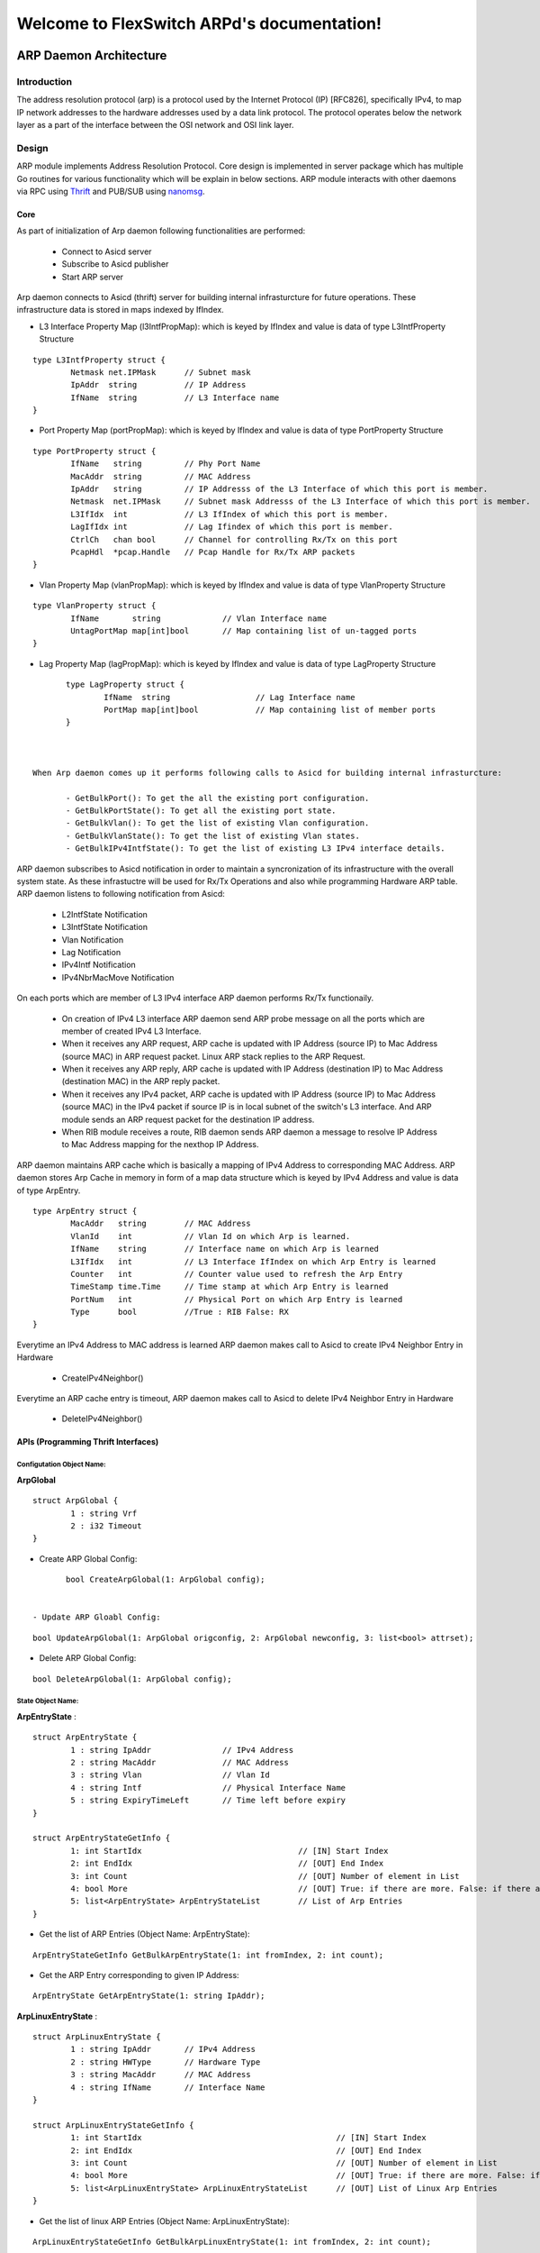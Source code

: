 Welcome to FlexSwitch ARPd's documentation!
==============================================
.. image:: images/ARP.png

ARP Daemon Architecture
------------------

Introduction
^^^^^^^^^^^^^
The address resolution protocol (arp) is a protocol used by the Internet Protocol (IP) [RFC826], specifically IPv4, to map IP network addresses to the hardware addresses used by a data link protocol. The protocol operates below the network layer as a part of the interface between the OSI network and OSI link layer.

Design
^^^^^^^^
ARP module implements Address Resolution Protocol. Core design is implemented in server package which has multiple Go routines for various functionality which will be explain in below sections. ARP module interacts with other daemons via RPC using `Thrift <https://thrift.apache.org/>`_ and PUB/SUB using `nanomsg <http://nanomsg.org/>`_.

Core
""""""
As part of initialization of Arp daemon following functionalities are performed:

        - Connect to Asicd server
        - Subscribe to Asicd publisher
        - Start ARP server 

Arp daemon connects to Asicd (thrift) server for building internal infrasturcture for future operations. These infrastructure data is stored in maps indexed by IfIndex.

- L3 Interface Property Map (l3IntfPropMap): which is keyed by IfIndex and value is data of type L3IntfProperty Structure

::


        type L3IntfProperty struct {
                Netmask net.IPMask      // Subnet mask
                IpAddr  string          // IP Address
                IfName  string          // L3 Interface name
        }


- Port Property Map (portPropMap): which is keyed by IfIndex and value is data of type PortProperty Structure

::


        type PortProperty struct {
                IfName   string         // Phy Port Name
                MacAddr  string         // MAC Address
                IpAddr   string         // IP Addresss of the L3 Interface of which this port is member.
                Netmask  net.IPMask     // Subnet mask Addresss of the L3 Interface of which this port is member.
                L3IfIdx  int            // L3 IfIndex of which this port is member.
                LagIfIdx int            // Lag Ifindex of which this port is member.
                CtrlCh   chan bool      // Channel for controlling Rx/Tx on this port
                PcapHdl  *pcap.Handle   // Pcap Handle for Rx/Tx ARP packets
        }


- Vlan Property Map (vlanPropMap): which is keyed by IfIndex and value is data of type VlanProperty Structure

::


        type VlanProperty struct {
                IfName       string             // Vlan Interface name
                UntagPortMap map[int]bool       // Map containing list of un-tagged ports
        }


- Lag Property Map (lagPropMap): which is keyed by IfIndex and value is data of type LagProperty Structure

::


        type LagProperty struct {
                IfName  string                  // Lag Interface name
                PortMap map[int]bool            // Map containing list of member ports
        }


 
 When Arp daemon comes up it performs following calls to Asicd for building internal infrasturcture:

        - GetBulkPort(): To get the all the existing port configuration.
        - GetBulkPortState(): To get all the existing port state.
        - GetBulkVlan(): To get the list of existing Vlan configuration.
        - GetBulkVlanState(): To get the list of existing Vlan states.
        - GetBulkIPv4IntfState(): To get the list of existing L3 IPv4 interface details.

ARP daemon subscribes to Asicd notification in order to maintain a syncronization of its infrastructure with the overall system state. As these infrastuctre will be used for Rx/Tx Operations and also while programming Hardware ARP table. ARP daemon listens to following notification from Asicd:

        - L2IntfState Notification
        - L3IntfState Notification
        - Vlan Notification
        - Lag Notification
        - IPv4Intf Notification
        - IPv4NbrMacMove Notification
        

On each ports which are member of L3 IPv4 interface ARP daemon performs Rx/Tx functionaily. 

        - On creation of IPv4 L3 interface ARP daemon send ARP probe message on all the ports which are member of created IPv4 L3 Interface.
        - When it receives any ARP request, ARP cache is updated with IP Address (source IP) to Mac Address (source MAC) in ARP request packet. Linux ARP stack replies to the ARP Request.
        - When it receives any ARP reply, ARP cache is updated with IP Address (destination IP) to Mac Address (destination MAC) in the ARP reply packet.
        - When it receives any IPv4 packet, ARP cache is updated with IP Address (source IP) to Mac Address (source MAC) in the IPv4 packet if source IP is in local subnet of the switch's L3 interface. And ARP module sends an ARP request packet for the destination IP address.
        - When RIB module receives a route, RIB daemon sends ARP daemon a message to resolve IP Address to Mac Address mapping for the nexthop IP Address.


ARP daemon maintains ARP cache which is basically a mapping of IPv4 Address to corresponding MAC Address. ARP daemon stores Arp Cache in memory in form of a map data structure which is keyed by IPv4 Address and value is data of type ArpEntry.


::

        type ArpEntry struct {
                MacAddr   string        // MAC Address
                VlanId    int           // Vlan Id on which Arp is learned.
                IfName    string        // Interface name on which Arp is learned
                L3IfIdx   int           // L3 Interface IfIndex on which Arp Entry is learned
                Counter   int           // Counter value used to refresh the Arp Entry
                TimeStamp time.Time     // Time stamp at which Arp Entry is learned
                PortNum   int           // Physical Port on which Arp Entry is learned
                Type      bool          //True : RIB False: RX
        }


Everytime an IPv4 Address to MAC address is learned ARP daemon makes call to Asicd to create IPv4 Neighbor Entry in Hardware

        - CreateIPv4Neighbor()

Everytime an ARP cache entry is timeout, ARP daemon makes call to Asicd to delete IPv4 Neighbor Entry in Hardware

        - DeleteIPv4Neighbor()

APIs (Programming Thrift Interfaces)
"""""""""""""""""""""""""""""""

Configutation Object Name:
***************************

**ArpGlobal**



::

        struct ArpGlobal {
                1 : string Vrf 
                2 : i32 Timeout
        }

- Create ARP Global Config:

::

        bool CreateArpGlobal(1: ArpGlobal config);


 - Update ARP Gloabl Config:

::

        bool UpdateArpGlobal(1: ArpGlobal origconfig, 2: ArpGlobal newconfig, 3: list<bool> attrset);


- Delete ARP Global Config: 

::

        bool DeleteArpGlobal(1: ArpGlobal config);


State Object Name: 
*******************

**ArpEntryState** :

::

        struct ArpEntryState {
                1 : string IpAddr               // IPv4 Address
                2 : string MacAddr              // MAC Address
                3 : string Vlan                 // Vlan Id
                4 : string Intf                 // Physical Interface Name
                5 : string ExpiryTimeLeft       // Time left before expiry
        }

        struct ArpEntryStateGetInfo {
                1: int StartIdx                                 // [IN] Start Index
                2: int EndIdx                                   // [OUT] End Index
                3: int Count                                    // [OUT] Number of element in List
                4: bool More                                    // [OUT] True: if there are more. False: if there are no more elements
                5: list<ArpEntryState> ArpEntryStateList        // List of Arp Entries
        }


- Get the list of ARP Entries (Object Name: ArpEntryState):

::

        ArpEntryStateGetInfo GetBulkArpEntryState(1: int fromIndex, 2: int count);


- Get the ARP Entry corresponding to given IP Address:

::

        ArpEntryState GetArpEntryState(1: string IpAddr);

**ArpLinuxEntryState** :

::

        struct ArpLinuxEntryState {
                1 : string IpAddr       // IPv4 Address
                2 : string HWType       // Hardware Type
                3 : string MacAddr      // MAC Address
                4 : string IfName       // Interface Name
        }

        struct ArpLinuxEntryStateGetInfo {
                1: int StartIdx                                         // [IN] Start Index
                2: int EndIdx                                           // [OUT] End Index
                3: int Count                                            // [OUT] Number of element in List
                4: bool More                                            // [OUT] True: if there are more. False: if there are no more elements
                5: list<ArpLinuxEntryState> ArpLinuxEntryStateList      // [OUT] List of Linux Arp Entries
        }


- Get the list of linux ARP Entries (Object Name: ArpLinuxEntryState):

::

        ArpLinuxEntryStateGetInfo GetBulkArpLinuxEntryState(1: int fromIndex, 2: int count);


- Get the linux ARP Entry corresponding to given IP Address:

::

        ArpLinuxEntryState GetArpLinuxEntryState(1: string IpAddr);

Actions:
*********


- Delete all the ARP entries learnt on given interface name

::

        struct ArpRefreshByIfName {
                1 : string IfName       // [IN] L3 Interface Name
        }

::

        bool ExecuteActionArpDeleteByIfName(1: ArpDeleteByIfName config);


- Delete the ARP entry corresponding to given IPv4 address

::

        struct ArpDeleteByIPv4Addr {
                1 : string IpAddr       // [IN] IPv4 Address
        }

::

        bool ExecuteActionArpDeleteByIPv4Addr(1: ArpDeleteByIPv4Addr config);

Note: We can only delete Arp entries which are not the nexthop for any of the routes.


- Refresh all the ARP entries learnt on given interface name

::

        struct ArpDeleteByIfName {
                1 : string IfName       // [IN] L3 Interface Name
        }

::

        bool ExecuteActionArpRefreshByIfName(1: ArpRefreshByIfName config);


- Refresh the ARP entry corresponding to given IPv4 address

::

        struct ArpRefreshByIPv4Addr {
                1 : string IpAddr       // [IN] IPv4 Address
        }

::

        bool ExecuteActionArpRefreshByIPv4Addr(1: ArpRefreshByIPv4Addr config);

